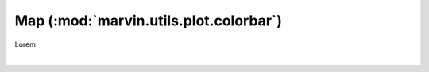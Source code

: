 .. _marvin-utils-plot-colorbar:

=======================================
Map (:mod:`marvin.utils.plot.colorbar`)
=======================================

Lorem

|